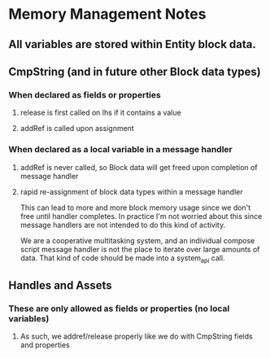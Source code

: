 * Memory Management Notes
** All variables are stored within Entity block data.
** CmpString (and in future other Block data types)
*** When declared as fields or properties
**** release is first called on lhs if it contains a value
**** addRef is called upon assignment
*** When declared as a local variable in a message handler
**** addRef is never called, so Block data will get freed upon completion of message handler
**** rapid re-assignment of block data types within a message handler
This can lead to more and more block memory usage since we don't free
until handler completes.  In practice I'm not worried about this since
message handlers are not intended to do this kind of activity.

We are a cooperative multitasking system, and an individual compose
script message handler is not the place to iterate over large amounts of
data. That kind of code should be made into a system_api call.
** Handles and Assets
*** These are only allowed as fields or properties (no local variables)
**** As such, we addref/release properly like we do with CmpString fields and properties
